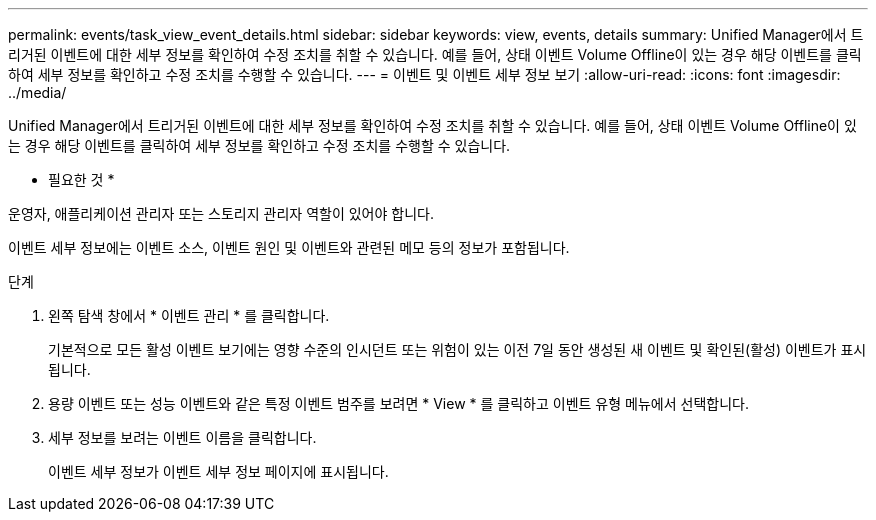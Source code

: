 ---
permalink: events/task_view_event_details.html 
sidebar: sidebar 
keywords: view, events, details 
summary: Unified Manager에서 트리거된 이벤트에 대한 세부 정보를 확인하여 수정 조치를 취할 수 있습니다. 예를 들어, 상태 이벤트 Volume Offline이 있는 경우 해당 이벤트를 클릭하여 세부 정보를 확인하고 수정 조치를 수행할 수 있습니다. 
---
= 이벤트 및 이벤트 세부 정보 보기
:allow-uri-read: 
:icons: font
:imagesdir: ../media/


[role="lead"]
Unified Manager에서 트리거된 이벤트에 대한 세부 정보를 확인하여 수정 조치를 취할 수 있습니다. 예를 들어, 상태 이벤트 Volume Offline이 있는 경우 해당 이벤트를 클릭하여 세부 정보를 확인하고 수정 조치를 수행할 수 있습니다.

* 필요한 것 *

운영자, 애플리케이션 관리자 또는 스토리지 관리자 역할이 있어야 합니다.

이벤트 세부 정보에는 이벤트 소스, 이벤트 원인 및 이벤트와 관련된 메모 등의 정보가 포함됩니다.

.단계
. 왼쪽 탐색 창에서 * 이벤트 관리 * 를 클릭합니다.
+
기본적으로 모든 활성 이벤트 보기에는 영향 수준의 인시던트 또는 위험이 있는 이전 7일 동안 생성된 새 이벤트 및 확인된(활성) 이벤트가 표시됩니다.

. 용량 이벤트 또는 성능 이벤트와 같은 특정 이벤트 범주를 보려면 * View * 를 클릭하고 이벤트 유형 메뉴에서 선택합니다.
. 세부 정보를 보려는 이벤트 이름을 클릭합니다.
+
이벤트 세부 정보가 이벤트 세부 정보 페이지에 표시됩니다.


